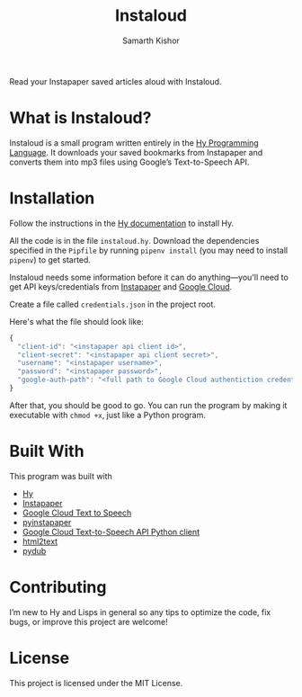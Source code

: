 #+Title: Instaloud
#+Author: Samarth Kishor

Read your Instapaper saved articles aloud with Instaloud.

* What is Instaloud?

Instaloud is a small program written entirely in the [[https://github.com/hylang/hy][Hy Programming Language]].
It downloads your saved bookmarks from Instapaper and converts them into mp3 files using Google’s Text-to-Speech API.

* Installation

Follow the instructions in the [[http://docs.hylang.org/en/stable/quickstart.html][Hy documentation]] to install Hy.

All the code is in the file =instaloud.hy=.
Download the dependencies specified in the =Pipfile= by running =pipenv install= (you may need to install =pipenv=) to get started.

Instaloud needs some information before it can do anything—you'll need to get API keys/credentials from [[https://www.instapaper.com/api][Instapaper]] and [[https://cloud.google.com/text-to-speech/docs/][Google Cloud]].

Create a file called =credentials.json= in the project root.

Here's what the file should look like:

#+BEGIN_SRC javascript
  {
    "client-id": "<instapaper api client id>",
    "client-secret": "<instapaper api client secret>",
    "username": "<instapaper username>",
    "password": "<instapaper password>",
    "google-auth-path": "<full path to Google Cloud authentiction credentials json file>"
  }
#+END_SRC

After that, you should be good to go. You can run the program by making it executable with =chmod +x=, just like a Python program.

* Built With

This program was built with

- [[https://github.com/hylang/hy][Hy]]
- [[https://www.instapaper.com][Instapaper]]
- [[https://cloud.google.com/text-to-speech/docs/][Google Cloud Text to Speech]]
- [[https://github.com/mdorn/pyinstapaper][pyinstapaper]]
- [[https://github.com/GoogleCloudPlatform/google-cloud-python/tree/master/texttospeech][Google Cloud Text-to-Speech API Python client]]
- [[https://github.com/aaronsw/html2text][html2text]]
- [[https://github.com/jiaaro/pydub][pydub]]

* Contributing

I’m new to Hy and Lisps in general so any tips to optimize the code, fix bugs, or improve this project are welcome!

* License

This project is licensed under the MIT License.
